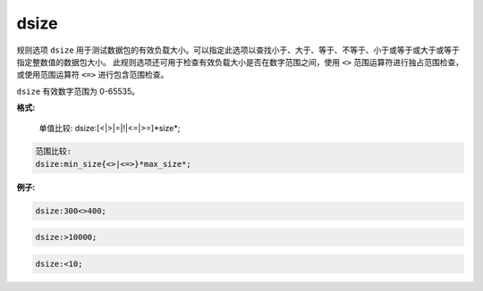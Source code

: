 dsize
=====

规则选项 ``dsize`` 用于测试数据包的有效负载大小。可以指定此选项以查找小于、大于、等于、不等于、小于或等于或大于或等于指定整数值的数据包大小。
此规则选项还可用于检查有效负载大小是否在数字范围之间，使用 ``<>`` 范围运算符进行独占范围检查，或使用范围运算符 ``<=>`` 进行包含范围检查。

``dsize`` 有效数字范围为 0-65535。

**格式:**

 单值比较:
 dsize:[<|>|=|!|<=|>=]*size*;
 
.. code::
 
 范围比较:
 dsize:min_size{<>|<=>}*max_size*;
 
**例子:**

.. code::
 
 dsize:300<>400;
 
.. code::
 
 dsize:>10000;
 
.. code::
 
 dsize:<10;